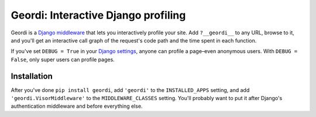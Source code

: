 ======================================
 Geordi: Interactive Django profiling
======================================

Geordi is a `Django`_ `middleware`_ that lets you interactively profile your
site. Add ``?__geordi__`` to any URL, browse to it, and you'll get an
interactive call graph of the request's code path and the time spent in each
function.

If you've set ``DEBUG = True`` in your `Django settings`_, anyone can profile
a page–even anonymous users. With ``DEBUG = False``, only super users can
profile pages.

.. _Django: https://www.djangoproject.com/
.. _middleware: https://docs.djangoproject.com/en/dev/topics/http/middleware/
.. _Django settings: https://docs.djangoproject.com/en/dev/topics/settings/


Installation
------------

After you've done ``pip install geordi``, add ``'geordi'`` to the
``INSTALLED_APPS`` setting, and add ``'geordi.VisorMiddleware'`` to the
``MIDDLEWARE_CLASSES`` setting. You'll probably want to put it after Django's
authentication middleware and before everything else.
